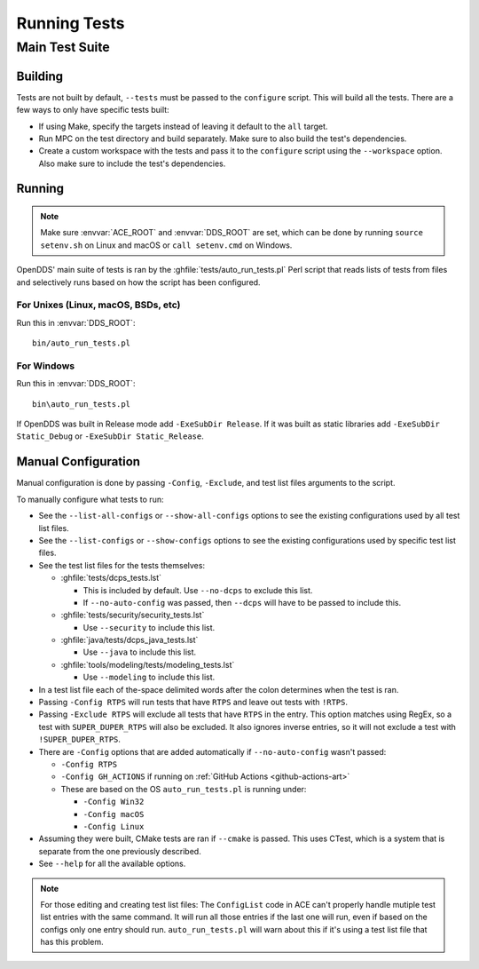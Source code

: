 #############
Running Tests
#############

***************
Main Test Suite
***************

Building
========

Tests are not built by default, ``--tests`` must be passed to the ``configure`` script.
This will build all the tests.
There are a few ways to only have specific tests built:

* If using Make, specify the targets instead of leaving it default to the ``all`` target.
* Run MPC on the test directory and build separately.
  Make sure to also build the test's dependencies.
* Create a custom workspace with the tests and pass it to the ``configure`` script using the ``--workspace`` option.
  Also make sure to include the test's dependencies.

Running
=======

.. note:: Make sure :envvar:`ACE_ROOT` and :envvar:`DDS_ROOT` are set, which can be done by running ``source setenv.sh`` on Linux and macOS or ``call setenv.cmd`` on Windows.

OpenDDS' main suite of tests is ran by the :ghfile:`tests/auto_run_tests.pl` Perl script that reads lists of tests from files and selectively runs based on how the script has been configured.

For Unixes (Linux, macOS, BSDs, etc)
------------------------------------

Run this in :envvar:`DDS_ROOT`::

  bin/auto_run_tests.pl

For Windows
-----------

Run this in :envvar:`DDS_ROOT`::

  bin\auto_run_tests.pl

If OpenDDS was built in Release mode add ``-ExeSubDir Release``.
If it was built as static libraries add ``-ExeSubDir Static_Debug`` or ``-ExeSubDir Static_Release``.

Manual Configuration
====================

Manual configuration is done by passing ``-Config``, ``-Exclude``, and test list files arguments to the script.

To manually configure what tests to run:

* See the ``--list-all-configs`` or ``--show-all-configs`` options to see the existing configurations used by all test list files.
* See the ``--list-configs`` or ``--show-configs`` options to see the existing configurations used by specific test list files.
* See the test list files for the tests themselves:

  * :ghfile:`tests/dcps_tests.lst`

    * This is included by default.
      Use ``--no-dcps`` to exclude this list.
    * If ``--no-auto-config`` was passed, then ``--dcps`` will have to be passed to include this.

  * :ghfile:`tests/security/security_tests.lst`

    * Use ``--security`` to include this list.

  * :ghfile:`java/tests/dcps_java_tests.lst`

    * Use ``--java`` to include this list.

  * :ghfile:`tools/modeling/tests/modeling_tests.lst`

    * Use ``--modeling`` to include this list.

* In a test list file each of the-space delimited words after the colon determines when the test is ran.
* Passing ``-Config RTPS`` will run tests that have ``RTPS`` and leave out tests with ``!RTPS``.
* Passing ``-Exclude RTPS`` will exclude all tests that have ``RTPS`` in the entry.
  This option matches using RegEx, so a test with ``SUPER_DUPER_RTPS`` will also be excluded.
  It also ignores inverse entries, so it will not exclude a test with ``!SUPER_DUPER_RTPS``.
* There are ``-Config`` options that are added automatically if ``--no-auto-config`` wasn't passed:

  * ``-Config RTPS``
  * ``-Config GH_ACTIONS`` if running on :ref:`GitHub Actions <github-actions-art>`
  * These are based on the OS ``auto_run_tests.pl`` is running under:

    * ``-Config Win32``
    * ``-Config macOS``
    * ``-Config Linux``

* Assuming they were built, CMake tests are ran if ``--cmake`` is passed.
  This uses CTest, which is a system that is separate from the one previously described.
* See ``--help`` for all the available options.

.. note:: For those editing and creating test list files:
  The ``ConfigList`` code in ACE can't properly handle mutiple test list entries with the same command.
  It will run all those entries if the last one will run, even if based on the configs only one entry should run.
  ``auto_run_tests.pl`` will warn about this if it's using a test list file that has this problem.
